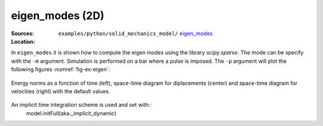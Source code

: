 eigen_modes (2D)
''''''''''''''''

:Sources:

   .. collapse:: eigen_modes.py (click to expand)

      .. literalinclude:: examples/python/solid_mechanics_model/eigen_modes/eigen_modes.py
         :language: python
         :lines: 9-

   .. collapse:: material.dat (click to expand)

      .. literalinclude:: examples/python/solid_mechanics_model/eigen_modes/material.dat
         :language: text

:Location:

   ``examples/python/solid_mechanics_model/`` `eigen_modes <https://gitlab.com/akantu/akantu/-/blob/master/examples/python/solid_mechanics_model/eigen_modes/>`_


In ``eigen_modes`` it is shown how to compute the eigen modes using the library `scipy.sparse`. The mode can be specify with the ``-m`` argument. Simulation is performed on a bar where a pulse is imposed. 
The ``-p`` argument will plot the following figures :numref:`fig-ex-eigen`:

.. _fig-ex-eigen:
.. figure:: examples/python/solid_mechanics_model/eigen_modes/images/eigen_modes.png
            :align: center
            :width: 80%

            Energy norms as a fonction of time (left), space-time diagram for diplacements (center) and space-time 
            diagram for velocities (right) with the default values.

An implicit time integration scheme is used and set with::
    model.initFull(aka._implicit_dynamic)

            
